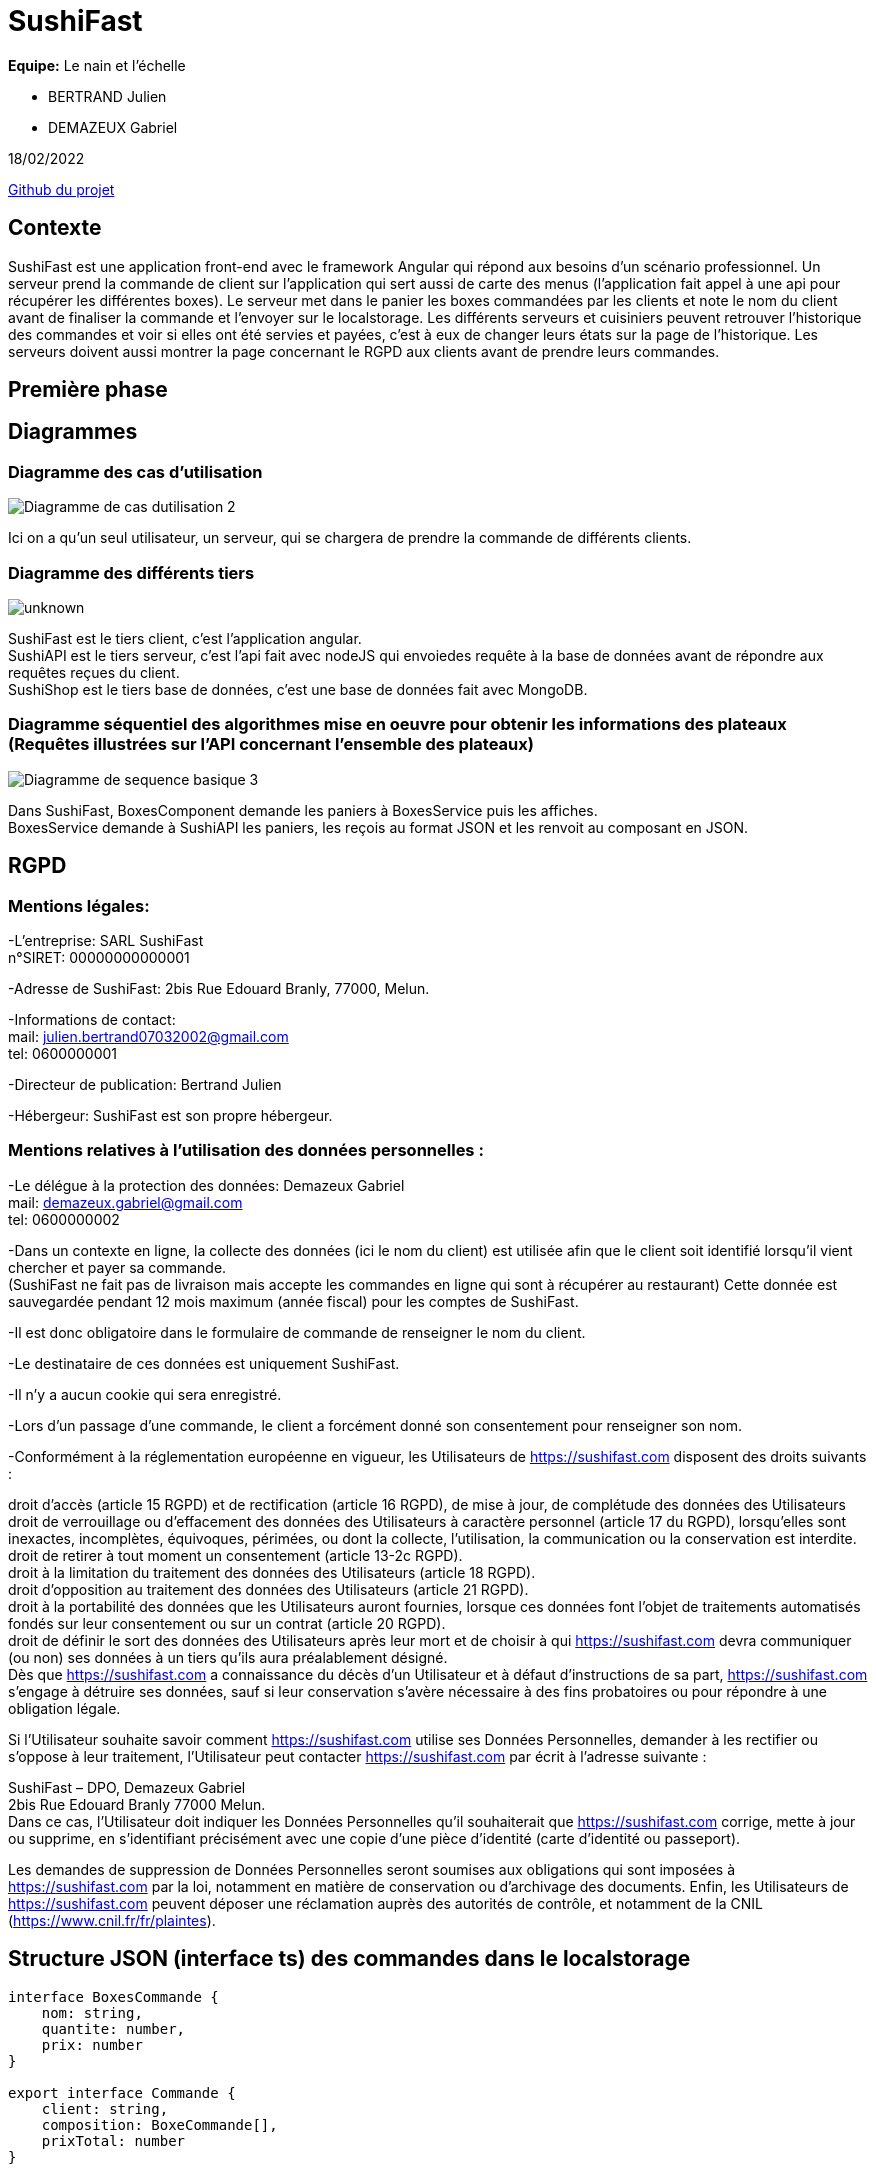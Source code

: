 = SushiFast

*Equipe:* Le nain et l'échelle

* BERTRAND Julien
* DEMAZEUX Gabriel

18/02/2022

https://github.com/GlobeTique77/SushiFast[Github du projet]

== Contexte

SushiFast est une application front-end avec le framework Angular qui répond aux besoins d'un scénario professionnel. Un serveur prend la commande de client sur l'application qui sert aussi de carte des menus (l'application fait appel à une api pour récupérer les différentes boxes). Le serveur met dans le panier les boxes commandées par les clients et note le nom du client avant de finaliser la commande et l'envoyer sur le localstorage. Les différents serveurs et cuisiniers peuvent retrouver l'historique des commandes et voir si elles ont été servies et payées, c'est à eux de changer leurs états sur la page de l'historique. Les serveurs doivent aussi montrer la page concernant le RGPD aux clients avant de prendre leurs commandes. +

== Première phase

== Diagrammes

=== Diagramme des cas d'utilisation

image::https://cdn.discordapp.com/attachments/775368238137606184/919983093748752444/Diagramme_de_cas_dutilisation_2.png[]

Ici on a qu'un seul utilisateur, un serveur, qui se chargera de prendre la commande de différents clients.

=== Diagramme des différents tiers

image::https://cdn.discordapp.com/attachments/775368238137606184/920305711089586186/unknown.png[]

SushiFast est le tiers client, c'est l'application angular. +
SushiAPI est le tiers serveur, c'est l'api fait avec nodeJS qui envoiedes requête à la base de données 
avant de répondre aux requêtes reçues du client. +
SushiShop est le tiers base de données, c'est une base de données fait avec MongoDB.

=== Diagramme séquentiel des algorithmes mise en oeuvre pour obtenir les informations des plateaux (Requêtes illustrées sur l’API concernant l’ensemble des plateaux)

image::https://cdn.discordapp.com/attachments/775368238137606184/920247373735817256/Diagramme_de_sequence_basique_3.png[]

Dans SushiFast, BoxesComponent demande les paniers à BoxesService puis les affiches. +
BoxesService demande à SushiAPI les paniers, les reçois au format JSON et les renvoit au composant en JSON.

== RGPD

=== Mentions légales: 

-L'entreprise: SARL SushiFast +
 n°SIRET: 00000000000001

-Adresse de SushiFast: 2bis Rue Edouard Branly, 77000, Melun.

-Informations de contact: +
	mail: julien.bertrand07032002@gmail.com +
	tel: 0600000001

-Directeur de publication: Bertrand Julien

-Hébergeur: SushiFast est son propre hébergeur.

=== Mentions relatives à l’utilisation des données personnelles :

-Le délégue à la protection des données: Demazeux Gabriel +
	mail: demazeux.gabriel@gmail.com +
	tel: 0600000002

-Dans un contexte en ligne, la collecte des données (ici le nom du client) est utilisée afin que le client soit identifié lorsqu'il vient chercher et payer sa commande. +
(SushiFast ne fait pas de livraison mais accepte les commandes en ligne qui sont à récupérer au restaurant)
 Cette donnée est sauvegardée pendant 12 mois maximum (année fiscal) pour les comptes de SushiFast.

-Il est donc obligatoire dans le formulaire de commande de renseigner le nom du client.

-Le destinataire de ces données est uniquement SushiFast.

-Il n'y a aucun cookie qui sera enregistré.

-Lors d'un passage d'une commande, le client a forcément donné son consentement pour renseigner son nom.

-Conformément à la réglementation européenne en vigueur, les Utilisateurs de https://sushifast.com disposent des droits suivants :

droit d'accès (article 15 RGPD) et de rectification (article 16 RGPD), de mise à jour, de complétude des données des Utilisateurs droit de verrouillage ou d’effacement des données des Utilisateurs à caractère personnel (article 17 du RGPD), lorsqu’elles sont inexactes, incomplètes, équivoques, périmées, ou dont la collecte, l'utilisation, la communication ou la conservation est interdite. +
droit de retirer à tout moment un consentement (article 13-2c RGPD). +
droit à la limitation du traitement des données des Utilisateurs (article 18 RGPD). +
droit d’opposition au traitement des données des Utilisateurs (article 21 RGPD). +
droit à la portabilité des données que les Utilisateurs auront fournies, lorsque ces données font l’objet de traitements automatisés fondés sur leur consentement ou sur un contrat (article 20 RGPD). +
droit de définir le sort des données des Utilisateurs après leur mort et de choisir à qui https://sushifast.com devra communiquer (ou non) ses données à un tiers qu’ils aura préalablement désigné. +
Dès que https://sushifast.com a connaissance du décès d’un Utilisateur et à défaut d’instructions de sa part, https://sushifast.com s’engage à détruire ses données, sauf si leur conservation s’avère nécessaire à des fins probatoires ou pour répondre à une obligation légale.

Si l’Utilisateur souhaite savoir comment https://sushifast.com utilise ses Données Personnelles, demander à les rectifier ou s’oppose à leur traitement, l’Utilisateur peut contacter https://sushifast.com par écrit à l’adresse suivante :

SushiFast – DPO, Demazeux Gabriel +
2bis Rue Edouard Branly 77000 Melun. +
Dans ce cas, l’Utilisateur doit indiquer les Données Personnelles qu’il souhaiterait que https://sushifast.com corrige, mette à jour ou supprime, en s’identifiant précisément avec une copie d’une pièce d’identité (carte d’identité ou passeport).

Les demandes de suppression de Données Personnelles seront soumises aux obligations qui sont imposées à https://sushifast.com par la loi, notamment en matière de conservation ou d’archivage des documents. Enfin, les Utilisateurs de https://sushifast.com peuvent déposer une réclamation auprès des autorités de contrôle, et notamment de la CNIL (https://www.cnil.fr/fr/plaintes).

== Structure JSON (interface ts) des commandes dans le localstorage

----
interface BoxesCommande {
    nom: string,
    quantite: number,
    prix: number
}

export interface Commande {
    client: string,
    composition: BoxeCommande[],
    prixTotal: number
}
----
La commande a le nom du client qui l'a commandé pour qu'elle soit reconnaissable.
Ensuite elle contient un tableau de BoxesCommande (les plateaux qui composent la commande avec leur nom, 
la quantité d'un type de panier et le prix total du type de panier)
Et pour finir le prix total de la commande.

== Deuxième phase

== Affichage des plateaux

Tout d'abord, nous devons relier l'application à l'api pour cela on utilise un service. +
sushi.service.ts :
----
import { Injectable } from '@angular/core';
import { Observable, of, throwError } from 'rxjs';
import { Boxe } from 'src/app/model/interfaces/boxe';
import { HttpClient, HttpHeaders, HttpErrorResponse } from '@angular/common/http';
import { GlobalConstants } from 'src/app/global-constants';
import { catchError } from 'rxjs/operators';


@Injectable({
  providedIn: 'root'
})
export class SushiService {

  httpHeader = {
    headers: new HttpHeaders({
    'Content-Type': 'application/json'
    })
    } 

  constructor(private httpClient: HttpClient) { }

  getBoxes(): Observable<any> {
    return this.httpClient.get<Boxe>(this.getBaseUrl() + "/boxes");
  }

  getBaseUrl() : string {                                  
    return GlobalConstants.sushiAPI;
  }

  private handleError(error: HttpErrorResponse): any {
    if (error.error instanceof ErrorEvent) {
    console.error('An error occurred:', error.error.message);
    } else {
    console.error(
    `Backend returned code ${error.status}, ` +
    `body was: ${error.error}`);
    }
    return throwError(() => 'Something bad happened; please try again later.');
    }
    

}
----

C'est le code légèrement modifié du TD CRUD de M.Chamillard. +
On importe l'interface Boxe et GlobalConstants pour sushiAPI qui contient le lien vers l'API. +
Pour récupérer les boxes, on envoie des requêtes HTML avec la fonction getBoxes() pour récupérer des objets de type Boxe. +
Les interfaces Boxe et Ingrédient:
----
import { Ingredient } from "./ingredient";
export interface Boxe {
    id: number,
    nom: string,
    pieces: number,
    composition: Ingredient[],
    saveurs: string[],
    prix: number,
    image: string
}
----

----
export interface Ingredient {
  nom : string,
  quantite : number
}

----
GlobalConstants:
----
export class GlobalConstants {
    static readonly sushiAPI : string  = "http://localhost:3000";
}
----

Ce service est utilisé par le composant BoxeComponent comme c'est lui qui s'occupe d'afficher les boxes. +
BoxesComponents:
----
import { Component, OnInit } from '@angular/core';
import { Boxe } from 'src/app/model/interfaces/boxe';
import { SushiService } from 'src/app/service/sushi/sushi.service';
import { LigneCommande } from 'src/app/classes/ligne-commande';
import { FormControl, FormGroup } from '@angular/forms';
import { Commande, BoxeCommande } from 'src/app/classes/commande';



@Component({
  selector: 'app-boxes',
  templateUrl: './boxes.component.html',
  styleUrls: ['./boxes.component.css']
})

export class BoxesComponent implements OnInit {

  title = 'sushifast';
  boxes: any = [];

  boxe: Boxe = {
    id: 0,
    nom: '',
    pieces: 0,
    composition: [],
    saveurs: [],
    prix: 0.0,
    image: ''
  };

  commandes: LigneCommande[];
  allCommandes: Commande[];
  totalCommande: number = 0.0;
  boxesCommandees = Array();
  boxeCommande: BoxeCommande[];

  showModal: boolean = false;
  commandeForm!: FormGroup;


  constructor(public sushiService: SushiService) {
    this.commandes = [];
    this.boxeCommande = [];
    this.allCommandes = JSON.parse(String(localStorage.getItem("Commandes") || '[]'));
  }

  ngOnInit() {
    this.fetchBoxes()
    this.commandeForm = new FormGroup({
      client: new FormControl(),
      });
     
  }

  fetchBoxes() {
    return this.sushiService.getBoxes().subscribe((data: {}) => {
      this.boxes = data;
      // console.log(data);
    })
  }

  plus(index: number) {
    const nomsBoxesCommandees = this.commandes.map(value => value.nomPlateau);
    const panier: any | Map<string, number> = new Map();
    nomsBoxesCommandees.forEach(nomBoxeCommandee => (panier.set(nomBoxeCommandee, (panier.get(nomBoxeCommandee) || 0) + 1)))
    if (panier.get(this.boxes[index].nom) == 1) {
      for (let i = 0; i < this.commandes.length; i++) {
        if (this.commandes[i].nomPlateau == this.boxes[index].nom) {
          this.commandes[i].quantite++;
          this.commandes[i].prix = this.commandes[i].quantite * this.boxes[index].prix;
          this.commandes[i].prix = Math.round(1000 * this.commandes[i].prix) / 1000;
        }
      }
    }
    else {
      let numCommande = Math.floor(Math.random() * (99 + 1));
      let uneLigne = new LigneCommande(this.boxes[index].image, this.boxes[index].nom, 1, this.boxes[index].prix);
      this.commandes.push(uneLigne);
    }
    this.totalCommande = (this.totalCommande + this.boxes[index].prix);
    this.totalCommande = Math.round(1000 * this.totalCommande) / 1000;
  }

  moins(index: number) {
    const nomsBoxesCommandees = this.commandes.map(value => value.nomPlateau);
    const panier: any | Map<string, number> = new Map();
    nomsBoxesCommandees.forEach(nomBoxeCommandee => (panier.set(nomBoxeCommandee, (panier.get(nomBoxeCommandee) || 0) + 1)))
    if (panier.get(this.boxes[index].nom) == 1) {
      for (let i = 0; i < this.commandes.length; i++) {
        if (this.commandes[i].nomPlateau == this.boxes[index].nom && this.commandes[i].quantite > 0) {
          this.commandes[i].quantite--;
          this.commandes[i].prix = this.commandes[i].quantite * this.boxes[index].prix;
          this.commandes[i].prix = Math.round(1000 * this.commandes[i].prix) / 1000;
        }
        console.log(this.commandes);
        if (this.commandes[i].quantite == 0) {
          this.commandes.splice(i, 1);
        }
        console.log(this.commandes);
      }
      this.totalCommande = this.totalCommande - this.boxes[index].prix;
      this.totalCommande = Math.round(1000 * this.totalCommande) / 1000;
    }
    console.log("Moins :" + index);
  }

  affModal(i: number) {
    if (this.showModal) {
      this.showModal = false;
    } else {
      console.log("Modal indice :" + i);
      console.log("Modal nom plateau :" + this.boxes[i].nom);
      this.boxe = this.boxes[i];
      this.showModal = true;
      // console.log(this.showModal);
    }
  }

  commander() {
    for (let i = 0; i < this.commandes.length; i++) {
      this.boxesCommandees.push(new BoxeCommande(this.commandes[i].nomPlateau, this.commandes[i].quantite, this.commandes[i].prix));
    }
    let uneCommande = new Commande(this.commandeForm.value.client, this.boxesCommandees, this.totalCommande, false, false)

    
    this.allCommandes.push(uneCommande);
    this.commandes = [];
    this.boxesCommandees = [];
    this.totalCommande = 0;
    this.commandeForm.value.client = '';
    let tabItems = JSON.stringify(this.allCommandes);
    localStorage.setItem('Commandes', tabItems);
  }

}
----
Après avoir importé SushiService, on crée un tableau vide: boxes. +
Ensuite on crée la fonction fetchBoxes() qui appele le service pour envoyer une requête HTTP à l'API pour récupérer les boxes et les mettre dans le tableau boxes. +
Comme nous devons voir les boxes au lancement de la page, on fait this.fetchBoxes() dans le ngOnInit(). +

Voici le code qui affiche les boxes dans le boxes.component.html et son UI:
----
<div fxLayout="row wrap">
    <div fxFlex.gt-xs="30%" *ngFor="let item of boxes; let index = index">
        <hr>
        <div class="has-text-centered">{{item.nom}}</div>

        <img [src]="'assets/'+item.image+'.webp'"><br />

        <div class="has-text-centered">
            <button class="button is-link" (click)="plus(index)">+</button>&nbsp;
            <button class="button is-link" (click)="affModal(index)">Détails</button>&nbsp;
            <button class="button is-link" (click)="moins(index)">-</button>
        </div>
    </div>
</div>
----

image::https://cdn.discordapp.com/attachments/775368238137606184/944251011286052924/unknown.png[]

On utilise le module Flex-layout pour bien placer les différentes boxes et la commande ainsi que Bulma pour rendre l'interface plus jolie. +
Pour afficher chaque boxe, on fait un ngFor du tableau boxes pour répeter le code qui suit plusieurs fois pour afficher les plateaux et un index qui est pratique pour des fonctions que nous verrons plus tard. +
Ainsi, nous pouvons afficher le nom et l'image de chaque boxe de sushi. +

== Affichage des détails des plateaux

Vous avez pu voir que dans l'affichage des boxes, il y a une ligne qui affiche le bouton "Détails" et qui quand on clique dessus, appele la fonction affmodal(index). +
Cette fonction permet d'afficher grâce à un modal, les détails du plateau sélectionné avec l'index du ngFor. +
Revoyons le code de affmodal(index) dans boxes.component.ts: 
----
boxe: Boxe = {
    id: 0,
    nom: '',
    pieces: 0,
    composition: [],
    saveurs: [],
    prix: 0.0,
    image: ''
  };
  
showModal: boolean = false;

affModal(i: number) {
    if (this.showModal) {
      this.showModal = false;
    } else {
      console.log("Modal indice :" + i);
      console.log("Modal nom plateau :" + this.boxes[i].nom);
      this.boxe = this.boxes[i];
      this.showModal = true;
    }
  }
----
Comme au départ, showmodal est false, on passe direct au else. +
Mise appart les logs dans la console pour vérifier qu'il prend bien le bon plateau, il prend la boxe de l'index dans boxes et l'attribut à l'objet boxe. +
Puis il met showModal en true pour que le modal s'affiche coté UI grâce à un ngIf que nous pouvons voir maintenant:

----
<div class="modal is-active" *ngIf="showModal">
        <div class="modal-background"></div>
        <div class="modal-content">
            <h1 class="title is-3" style="color:azure;">{{boxe.nom}}</h1>
            <p style="color:yellow;">Nombre de pièces : {{boxe.pieces}}</p>
            <p style="color:yellow;">Composition :</p>
            <ul>
                <li style="color:yellow;" *ngFor="let composition of boxe.composition">{{composition.quantite}}
                    {{composition.nom}}
                </li>
            </ul>
            <p style="color:yellow;">Saveurs :</p>
            <p style="color:yellow;">{{boxe.saveurs}},</p>
            <p style="color:yellow;">Prix : {{boxe.prix}}€</p>
            <img [src]="'assets/'+boxe.image+'.webp'"><br>

            <br>
            <button class="button is-primary" (click)="affModal(0)">Fermer</button>
        </div>
    </div>
----
Comme showModal est true, le test réussi et affiche donc les détails de la boxe dans l'objet boxe qui a été affecté par la fonction affModal(index). +
Cependant, pour afficher la composition, on doit refaire un ngFor comme c'est un tableau d'objets. +

Voici ce que donne l'UI:

image::https://cdn.discordapp.com/attachments/775368238137606184/944251383777996860/unknown.png[]

A la fin du modal, il y a un bouton qui active affModal() mais avec comme paramètre 0. +
Cela permet de réussir le premier if de la fonction comme showModal est true et donc ça le remet en false et ne passe plus le test du ngif. +

== Le panier

Le panier contient les boxes sélectionnées avec leurs images, leurs noms, la quantité et le prix d'un type de boxe multiplié par sa quantité. +
Le panier a, à la toute fin, le prix total de la commande et un formulaire demandant le nom du client pour enregistrer la commande à son nom. +

Pour remplir le panier, il faut cliquer sur le bouton + se trouvant sous chaque plateau pour appeler la méthode plus(index) qui reprend l'index de la boxe sélectionnée. +
Dans boxes.component.ts:
----
commandes: LigneCommande[];
totalCommande: number = 0.0;

plus(index: number) {
    const nomsBoxesCommandees = this.commandes.map(value => value.nomPlateau);
    const panier: any | Map<string, number> = new Map();
    nomsBoxesCommandees.forEach(nomBoxeCommandee => (panier.set(nomBoxeCommandee, (panier.get(nomBoxeCommandee) || 0) + 1)))
    if (panier.get(this.boxes[index].nom) == 1) {
      for (let i = 0; i < this.commandes.length; i++) {
        if (this.commandes[i].nomPlateau == this.boxes[index].nom) {
          this.commandes[i].quantite++;
          this.commandes[i].prix = this.commandes[i].quantite * this.boxes[index].prix;
          this.commandes[i].prix = Math.round(1000 * this.commandes[i].prix) / 1000;
        }
      }
    }
    else {
      let numCommande = Math.floor(Math.random() * (99 + 1));
      let uneLigne = new LigneCommande(this.boxes[index].image, this.boxes[index].nom, 1, this.boxes[index].prix);
      this.commandes.push(uneLigne);
    }
    this.totalCommande = (this.totalCommande + this.boxes[index].prix);
    this.totalCommande = Math.round(1000 * this.totalCommande) / 1000;
  }
----
----
export class LigneCommande {
    constructor(
        public image: string,
        public nomPlateau: string,
        public quantite: number,
        public prix: number
    ) { }
}
----
On récupère les noms des plateaux de la commande en cours qu'on met dans panier puis on compare le nom de la boxe sélectionnée et on vérifie s'il est déjà dans le panier. +
Si oui, on cherche dans commandes si le nom d'une ligne est égale au nom de la boxe sélectionnée, si oui on augmente la quantité de un, on recalcule le prix totale de la ligne (suivi d'une commande qui évite un bug d'affichage du prix). +
Si la boxe n'était pas dans commandes, on crée un nouveau LigneCommande avec les caractéristique souhaité de la boxe sélectionnée qu'on push dans commandes. +
Après on recalcule le total de la commande. +

Le bouton moins retire un élément du panier ou retire de 1 la quantité d'un élément s'il s'y trouve plusieurs fois. +
----
moins(index: number) {
    const nomsBoxesCommandees = this.commandes.map(value => value.nomPlateau);
    const panier: any | Map<string, number> = new Map();
    nomsBoxesCommandees.forEach(nomBoxeCommandee => (panier.set(nomBoxeCommandee, (panier.get(nomBoxeCommandee) || 0) + 1)))
    if (panier.get(this.boxes[index].nom) == 1) {
      for (let i = 0; i < this.commandes.length; i++) {
        if (this.commandes[i].nomPlateau == this.boxes[index].nom && this.commandes[i].quantite > 0) {
          this.commandes[i].quantite--;
          this.commandes[i].prix = this.commandes[i].quantite * this.boxes[index].prix;
          this.commandes[i].prix = Math.round(1000 * this.commandes[i].prix) / 1000;
        }
        console.log(this.commandes);
        if (this.commandes[i].quantite == 0) {
          this.commandes.splice(i, 1);
        }
        console.log(this.commandes);
      }
      this.totalCommande = this.totalCommande - this.boxes[index].prix;
      this.totalCommande = Math.round(1000 * this.totalCommande) / 1000;
    }
    console.log("Moins :" + index);
  }
----
Le code est presque pareil que plus() mais avec quelques tests en plus comme vérifier si la quantité est supérieur à 0, si oui on diminue la quantité de 1 et on recalcule le prix. +
Puis si la quantité devient 0, on supprime l'élément de la commande et on remodifie le prix total de la commande. +

Passons maintenant à l'affichage du panier.
boxes.component.html:
----
<div fxFlex.gt-xs="30%">
            <h1 class="title is-3">Commande</h1>
            <table class="table is-striped center">
                <thead>
                    <tr>
                        <th>Image</th>
                        <th>Plateau</th>
                        <th>Quantite</th>
                        <th>Prix</th>
                    </tr>
                </thead>
                <tbody>
                    <tr *ngFor="let elem of commandes; let index = index">
                        <td><img [src]="'assets/'+elem.image+'.webp'"></td>
                        <td>{{elem.nomPlateau}}</td>
                        <td>{{elem.quantite}}</td>
                        <td>{{elem.prix}}</td>
                    </tr>
                </tbody>
            </table>

            <div style="font-weight:bold;">Total Commande : {{ totalCommande }}</div>
            <form [formGroup]="commandeForm" (ngSubmit)="commander()">
                <div class="field">
                    <div class="control">
                        <input class="input is-link" formControlName="client" type="text" placeholder="nom client" value="">
                    </div>
                </div>
                <div class="field is-grouped">
                    <div class="control">
                        <button class="button is-link">Commander</button>
                    </div>
                </div>
            </form>
----
Le panier vide:

image::https://cdn.discordapp.com/attachments/775368238137606184/944251564326010921/unknown.png[]

Le panier avec quelques plateaux:

image::https://cdn.discordapp.com/attachments/775368238137606184/944251672262221854/unknown.png[]

Nous avons encore du flex-layout et bulma pour la mise en page. +
Le panier est dans un tableau qui pour chaque type de boxe, aura une colonne image, nom, quantité et prix. +
Pour afficher chaque ligne de la commande, on utilise à nouveau ngFor sur le tableau commandes. +
Ensuite nous avons une ligne qui affiche le nombre de la variable totalCommande. +

Et pour finir, un formulaire avec formGroup pour demander le nom du client (c'est précisé dans le input avec le paramètre placeholder). +
Quand le serveur appuiera sur le bouton Commander, ça activera la fonction commander() grâce au ngSubmit. +
Il enregistrera aussi le nom du client dans l'objet FormGroup commandeForm en tant qu'objet FormControl client. +
La méthode commander() enregistrera la commande avec le nom du client dans le localstorage. +

== Sauvegarde dans le localstorage

En appuyant sur Commander, ça lance la méthode commander() qui enregistre la commande dans le local storage. +
----
commandes: LigneCommande[];
  allCommandes: Commande[];
  totalCommande: number = 0.0;
  boxesCommandees = Array();
  boxeCommande: BoxeCommande[];
  
  constructor(public sushiService: SushiService) {
    this.commandes = [];
    this.boxeCommande = [];
    this.allCommandes = JSON.parse(String(localStorage.getItem("Commandes") || '[]'));
  }

commander() {
    for (let i = 0; i < this.commandes.length; i++) {
      this.boxesCommandees.push(new BoxeCommande(this.commandes[i].nomPlateau, this.commandes[i].quantite, this.commandes[i].prix));
    }
    let uneCommande = new Commande(this.commandeForm.value.client, this.boxesCommandees, this.totalCommande, false, false)

    
    this.allCommandes.push(uneCommande);
    this.commandes = [];
    this.boxesCommandees = [];
    this.totalCommande = 0;
    this.commandeForm.value.client = '';
    let tabItems = JSON.stringify(this.allCommandes);
    localStorage.setItem('Commandes', tabItems);
  }
----

classe Commande:
----
export class Commande {
    constructor(
        public client: string,
        public composition: BoxeCommande[],
        public prixTotal: number,
        public servie: boolean,
        public payee: boolean,
    ) {} 
}

export class BoxeCommande {
    constructor(
        public nom: string,
        public quantite: number,
        public prix: number
    ) { }
}
----
Pour chaque LigneCommande dans commandes, on crée un BoxeCommande qu'on met dans un tableau boxeCommandees. +
On crée ensuite une Commande qui reprend le nom du client du formulaire, boxesCommandees, le total de la commande et false, un pour servie (si la commande a été servie) et un pour payee (si la commande a été payée ou non). +
On met uneCommande dans allCommandes et on rénitialise commandes, boxesCommandes, totalCommande et client de commandeForm. +
On stringify allCommandes en JSON dans tabItems qu'on met ensuite dans le localstorage avec comme nom: Commandes. +

== Affichage des commandes du localstorage

On a crée un nouveau component, historique. +
historique.component.ts:
----
import { Component, OnInit } from '@angular/core';
import { LigneCommande } from 'src/app/classes/ligne-commande';

@Component({
  selector: 'app-historique',
  templateUrl: './historique.component.html',
  styleUrls: ['./historique.component.css']
})
export class HistoriqueComponent implements OnInit {

  allCommandes = [];
  detailsCommande = [];
  showModal: boolean = false;
  nomClient: string = '';
  prixCommande: number = 0;
  commandeVide: boolean = false;



  ngOnInit(): void {
    this.allCommandes = JSON.parse(String(localStorage.getItem("Commandes")));
    console.log(this.allCommandes);
    if (this.allCommandes.length == 0) {
      this.commandeVide = true;
      console.log(this.commandeVide);
    }
  }

  delete(index: number) {
    let arrayDataCommande = JSON.parse(String(localStorage.getItem("Commandes")));
    //console.log(arrayDataCommande.length);
    arrayDataCommande.splice(index, 1);
    localStorage.setItem('Commandes', JSON.stringify(arrayDataCommande));
    this.allCommandes = arrayDataCommande;
    if (this.allCommandes.length == 0) {
      this.commandeVide = true;
      console.log(this.commandeVide);
    }
  }

  affModal(i: number) {
    if (this.showModal) {
      this.showModal = false;
    } else {
      this.showModal = true;
      this.detailsCommande = this.allCommandes[i]['composition'];
      this.nomClient = this.allCommandes[i]['client'];
      this.prixCommande = this.allCommandes[i]['prixTotal'];
    }
  }

}
----
Dans le ngOnInit(), on parse le json de Commandes qui est dans le localstorage et on le met dans allCommandes. +
On regarde aussi si le tableau est vide et si oui, on met commandeVide à true. +
Le UI de l'HTML et le code qui affiche les commandes:

image::https://cdn.discordapp.com/attachments/775368238137606184/944254776558911528/unknown.png[]

image::https://cdn.discordapp.com/attachments/775368238137606184/944255033535496212/unknown.png[]

----
<div fxflex.gt-xs="30%">
            <h1 class="title is-3">Historique des commandes</h1>


            <div fxLayout="row wrap">
                <div fxFlex.gt-xs="26%" *ngFor="let commande of allCommandes; let index = index">
                    <hr>
                    <div class="has-text-centered">
                        <h1 class="title is-3">{{commande['client']}}</h1>
                    </div>

                    <div class="bouton">
                        <button class="button is-light" (click)="delete(index)">Supprimer</button>&nbsp;
                        <button class="button is-light" >{{commande['prixTotal']}}€</button>&nbsp;
                        <button class="button is-light" (click)="affModal(index)">Détails</button>
                    </div>
                </div>

                <div class="boxe" *ngIf="commandeVide">
                    <hr>
                    <p>Aucune commande n'a été prise.</p>
                </div>
            </div>
        </div>
----
Avec un ngFor, on affiche les différentes commandes se trouvant dans allCommandes. +
On affiche juste le nom du client avec {{commande['client']}} et des boutons, un qui supprimera la commande du localstorage avec delete(index), un qui affiche le prix total de la commande et qui activera le modal pour afficher les détails avec affmodal(index). +
Nous avons ensuite un ngIf qui dit qu'aucune commande n'a été prise si commandeVide est true. +

affmodal(index) marche de la même façon que celui du component Boxes. +
On met la compostion de la commande, le prix et le nom du client dans des variables. +
Et voici l'HTML du modal: 
----
<div class="modal is-active" *ngIf="showModal">
            <div class="detail">
                <div class="modal-background"></div>
                <div class="modal-content">
                    <h1 class="title is-3" style="color:azure;">Commande {{nomClient}}</h1>
                    <div style="color:yellow;" *ngFor="let detail of detailsCommande">
                        <p>{{detail['quantite']}} {{detail['nom']}}</p>
                    </div>
                    <p style="color:yellow;">Prix: {{prixCommande}}€</p>
                    <br>
                    <button class="button is-primary" (click)="affModal(0)">Fermer</button>
                </div>
            </div>
        </div>
----
Lui aussi fonctionne comme celui de Boxes. +
Les variables contenant la quantité et le nom de chaque boxe qui compose la commande sont cependant différents. +
Et son UI:

image::https://cdn.discordapp.com/attachments/775368238137606184/944255118805716992/unknown.png[]

== Supprimer une commande

C'est le bouton supprimer qui appele la fonction delete(index). +
----
delete(index: number) {
    let arrayDataCommande = JSON.parse(String(localStorage.getItem("Commandes")));
    //console.log(arrayDataCommande.length);
    arrayDataCommande.splice(index, 1);
    localStorage.setItem('Commandes', JSON.stringify(arrayDataCommande));
    this.allCommandes = arrayDataCommande;
    if (this.allCommandes.length == 0) {
      this.commandeVide = true;
      console.log(this.commandeVide);
    }
  }
----
On remet toutes les commandes dans arrayDataCommande puis on retire celui qui a l'index qui est en paramètre. +
On met ensuite dans le localstorage arrayDataCommande qui n'a plus la commande supprimée. +
On actualise allCommandes et on vérifie s'il est égale à 0 pour afficher le message disant qu'il n'y a aucune commande.

== RGPD 

On a crée un component et y avons ajouter le RGPD se trouvant plus haut dans ce README. +

rgpd.component.html:
----
<h1 class="title is-3">Mentions légales:</h1>
<br>
    <h1 class="title is-5">-L’entreprise:</h1><p> SARL SushiFast <br>
    n°SIRET: 00000000000001<br>
    <br>
    </p>
    <h1 class="title is-5">-Adresse de SushiFast:</h1><p> 2bis Rue Edouard Branly, 77000, Melun.<br>
    <br></p>
    <h1 class="title is-5">-Informations de contact:</h1><p><br>
    mail: julien.bertrand07032002@gmail.com<br>
    tel: 0600000001<br>
    <br></p>
    <h1 class="title is-5">-Directeur de publication:</h1><p> Bertrand Julien<br>
    <br></p>
    <h1 class="title is-5">-Hébergeur:</h1><p> SushiFast est son propre hébergeur.<br>
    Mentions relatives à l’utilisation des données personnelles :<br>
    <br></p>
    <h1 class="title is-5">-Le délégue à la protection des données:</h1><p> Demazeux Gabriel<br>
    mail: demazeux.gabriel@gmail.com<br>
    tel: 0600000002<br>
    <br>
    -Dans un contexte en ligne, la collecte des données (ici le nom du client) est utilisée afin que le client soit identifié lorsqu’il vient chercher et payer sa commande.<br>
    (SushiFast ne fait pas de livraison mais accepte les commandes en ligne qui sont à récupérer au restaurant) Cette donnée est sauvegardée pendant 12 mois maximum (année fiscal) pour les comptes de SushiFast.<br>
    <br>
    -Il est donc obligatoire dans le formulaire de commande de renseigner le nom du client.<br>
    <br>
    -Le destinataire de ces données est uniquement SushiFast.<br>
    <br>
    -Il n’y a aucun cookie qui sera enregistré.<br>
    <br>
    -Lors d’un passage d’une commande, le client a forcément donné son consentement pour renseigner son nom.<br>
    <br>
    -Conformément à la réglementation européenne en vigueur, les Utilisateurs de https://sushifast.com disposent des droits suivants :<br>
    <br>
    droit d’accès (article 15 RGPD) et de rectification (article 16 RGPD), de mise à jour, de complétude des données des Utilisateurs droit de verrouillage ou d’effacement des données des Utilisateurs à caractère personnel (article 17 du RGPD), lorsqu’elles sont inexactes, incomplètes, équivoques, périmées, ou dont la collecte, l’utilisation, la communication ou la conservation est interdite.<br>
    droit de retirer à tout moment un consentement (article 13-2c RGPD).<br>
    droit à la limitation du traitement des données des Utilisateurs (article 18 RGPD).<br>
    droit d’opposition au traitement des données des Utilisateurs (article 21 RGPD).<br>
    droit à la portabilité des données que les Utilisateurs auront fournies, lorsque ces données font l’objet de traitements automatisés fondés sur leur consentement ou sur un contrat (article 20 RGPD).<br>
    droit de définir le sort des données des Utilisateurs après leur mort et de choisir à qui https://sushifast.com devra communiquer (ou non) ses données à un tiers qu’ils aura préalablement désigné.<br>
    Dès que https://sushifast.com a connaissance du décès d’un Utilisateur et à défaut d’instructions de sa part, https://sushifast.com s’engage à détruire ses données, sauf si leur conservation s’avère nécessaire à des fins probatoires ou pour répondre à une obligation légale.<br>
    <br>
    Si l’Utilisateur souhaite savoir comment https://sushifast.com utilise ses Données Personnelles, demander à les rectifier ou s’oppose à leur traitement, l’Utilisateur peut contacter https://sushifast.com par écrit à l’adresse suivante :<br>
    <br>
    SushiFast – DPO, Demazeux Gabriel<br>
    2bis Rue Edouard Branly 77000 Melun.<br>
    Dans ce cas, l’Utilisateur doit indiquer les Données Personnelles qu’il souhaiterait que https://sushifast.com corrige, mette à jour ou supprime, en s’identifiant précisément avec une copie d’une pièce d’identité (carte d’identité ou passeport).<br>
    <br>
    Les demandes de suppression de Données Personnelles seront soumises aux obligations qui sont imposées à https://sushifast.com par la loi, notamment en matière de conservation ou d’archivage des documents. Enfin, les Utilisateurs de https://sushifast.com peuvent déposer une réclamation auprès des autorités de contrôle, et notamment de la CNIL (https://www.cnil.fr/fr/plaintes).<br>
    </p>
----
Extrait de l'UI: +

image::https://cdn.discordapp.com/attachments/775368238137606184/944281823238836224/unknown.png[]

== Header et footer

Le header nous sert de navbar, en utilisant le le module rooting d'angular. +
header.component.html et son UI:

image::https://cdn.discordapp.com/attachments/775368238137606184/944297714378747964/unknown.png[]

----
<nav class="navbar" role="navigation" aria-label="main navigation" style="background-color:#485fc7;">
    <div class="navbar-brand">
      <h1 class="title is-1" style="margin-left:30px; color: white;">SushiFast</h1>
    </div>
  
    <div id="menu" class="navbar-menu">
      <div class="navbar-end">
        <div class="navbar-item">
          <div class="buttons">
            <a [routerLink]="['/']" class="button is-light" style="background-color: #485fc7; color: white">
              Commande
            </a>
            <a [routerLink]="['/historique']" class="button is-light" style="background-color: #485fc7; color: white">
              Historique
            </a>
            <a [routerLink]="['/rgpd']" class="button is-light" style="background-color: #485fc7; color: white">
                RGPD
              </a>
          </div>
        </div>
      </div>
    </div>
  </nav>
----
On utilise [routerLink]=['un lien'] pour changer l'url. +
On programme les routes dans app-routing.module.ts:
----
const routes: Routes = [
  { path: '', component: BoxesComponent },
  { path: 'historique', component: HistoriqueComponent },
  { path: 'rgpd', component: RgpdComponent }
];
----
Puis dans app.component.html, on met:
----
<app-header></app-header>
<router-outlet></router-outlet>
<app-footer></app-footer>
----
Le premier pour afficher le component header, le deuxième pour afficher un component en fonction du lien et le troisième pour afficher le component footer.+
Voici le code du footer.component.html:
----
<div class="has-text-centered" style="background-color:rgb(72, 95, 199);color:white">
    <a [routerLink]="['/rgpd']" class="title is-6" style="color:white">Mentions légales</a>
    <p>Equipe: Le nain et l'échelle</p>
</div>
----
Avec un routerLink qui mène au RGPD. +
Et pour finir, son UI: 

image::https://cdn.discordapp.com/attachments/775368238137606184/944286417582968882/unknown.png[]

== Evil User Stories

=== Une arnaque

En tant que personne malveillante, je souhaite nuire l'entreprise SushiFast en commandant beaucoup de plateaux par téléphone mais ne pas venir les chercher et ne pas les payer et ainsi faire perdre de l'argent au restaurant. +

En tant que développeur, je vais limiter le nombre de plateaux par commande pour empêcher un utilisateur malveillant de commander énormémant de plateaux pour qu'au final il ne vienne pas les chercher. Pour cela dans la méthode plus(index) de boxes.component.ts, je rajoute un compteur qui augmente à chaque boxe ajoutée. Si le compteur est à 10, il n'est plus possible de rajouter de boxe à la commande (et retirer un au compteur à chaque utilisation de moins(index) ).

=== Illisible 

En tant que personne malveillante, je souhaite désordonner l'historique des commandes en ajoutant des commandes vides, sans nom ou avec un nom avec énormémant de caractères et ainsi désorganiser la vue de l'historique pour les serveurs et la rendre illisible. +

En tant que développeur, je vais obliger pour passer une commande d'avoir au minimum un plateau dans le panier avec un if dans commander() de boxes.component.ts pour vérifier combien il y a de plateau et s'il n'y en a pas de ne pas enregistrer la commande dans le localstorage. J'utilise la même méthode pour vérifier que le nom du client n'est pas vide. Je vais aussi mettre une limite de caractère au nom du client (16 caractères), encore une fois, il suffit d'un if dans commander() puis renseigner un message d'erreur pour chaque cas.

== Conclusion 

On a fait la majorité de la mission même s'ils nous manquent certaines choses comme les tests unitaires, la réalisation des contres mesures des EVS et par exemple modifier l'état d'une commande dans le localstorage comme elles ont comme propriétés booléenne payee et servie. +
Nous avons mal géré notre temps en ayant mal jugé la dose de travail. 
